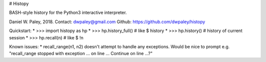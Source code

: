 # Histopy

BASH-style history for the Python3 interactive interpreter.

Daniel W. Paley, 2018.  
Contact: dwpaley@gmail.com  
Github: https://github.com/dwpaley/histopy  


Quickstart: 
* >>> import histopy as hp
* >>> hp.history_full()     # like $ history
* >>> hp.history()          # history of current session
* >>> hp.recall(n)          # like $ !n

Known issues:
* recall_range(n1, n2) doesn't attempt to handle any exceptions. Would be nice
to prompt e.g. "recall_range stopped with exception ... on line ... Continue 
on line ...?"


